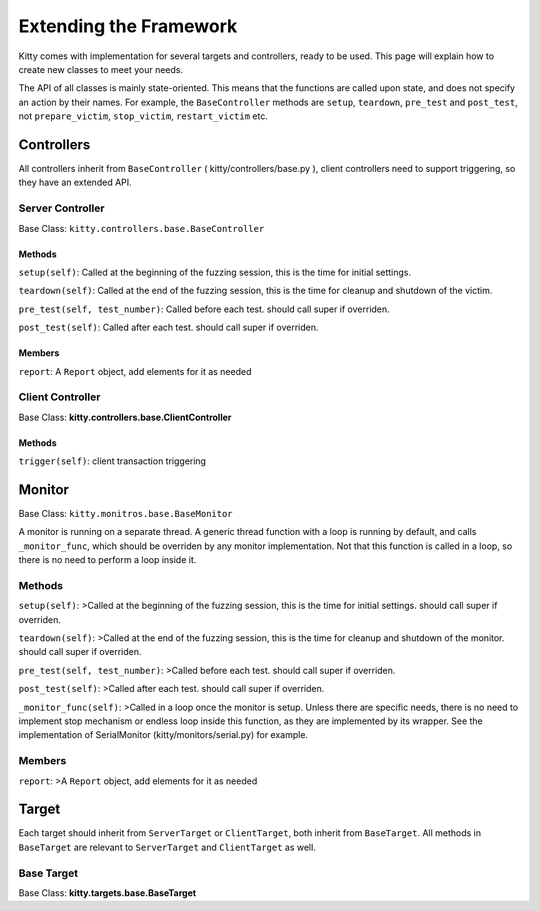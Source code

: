 Extending the Framework
=======================

Kitty comes with implementation for several targets and controllers,
ready to be used. This page will explain how to create new classes to
meet your needs.

The API of all classes is mainly state-oriented. This means that the
functions are called upon state, and does not specify an action by their
names. For example, the ``BaseController`` methods are ``setup``,
``teardown``, ``pre_test`` and ``post_test``, not ``prepare_victim``,
``stop_victim``, ``restart_victim`` etc.

Controllers
-----------

All controllers inherit from ``BaseController`` (
kitty/controllers/base.py ), client controllers need to support
triggering, so they have an extended API.

Server Controller
~~~~~~~~~~~~~~~~~

Base Class: ``kitty.controllers.base.BaseController``

Methods
```````
``setup(self)``: Called at the beginning of the fuzzing session, this
is the time for initial settings.

``teardown(self)``: Called at the end of the fuzzing session, this is
the time for cleanup and shutdown of the victim.

``pre_test(self, test_number)``: Called before each test. should call
super if overriden.

``post_test(self)``: Called after each test. should call super if
overriden.

Members
```````

``report``: A ``Report`` object, add elements for it as needed

Client Controller
~~~~~~~~~~~~~~~~~

Base Class: **kitty.controllers.base.ClientController**

Methods
```````

``trigger(self)``: client transaction triggering

Monitor
-------

Base Class: ``kitty.monitros.base.BaseMonitor``

A monitor is running on a separate thread. A generic thread function
with a loop is running by default, and calls ``_monitor_func``, which
should be overriden by any monitor implementation. Not that this
function is called in a loop, so there is no need to perform a loop
inside it.

Methods
~~~~~~~

``setup(self)``: >Called at the beginning of the fuzzing session, this
is the time for initial settings. should call super if overriden.

``teardown(self)``: >Called at the end of the fuzzing session, this is
the time for cleanup and shutdown of the monitor. should call super if
overriden.

``pre_test(self, test_number)``: >Called before each test. should call
super if overriden.

``post_test(self)``: >Called after each test. should call super if
overriden.

``_monitor_func(self)``: >Called in a loop once the monitor is setup.
Unless there are specific needs, there is no need to implement stop
mechanism or endless loop inside this function, as they are implemented
by its wrapper. See the implementation of SerialMonitor
(kitty/monitors/serial.py) for example.

Members
~~~~~~~

``report``: >A ``Report`` object, add elements for it as needed

Target
------

Each target should inherit from ``ServerTarget`` or ``ClientTarget``,
both inherit from ``BaseTarget``. All methods in ``BaseTarget`` are
relevant to ``ServerTarget`` and ``ClientTarget`` as well.

Base Target
~~~~~~~~~~~

Base Class: **kitty.targets.base.BaseTarget**
